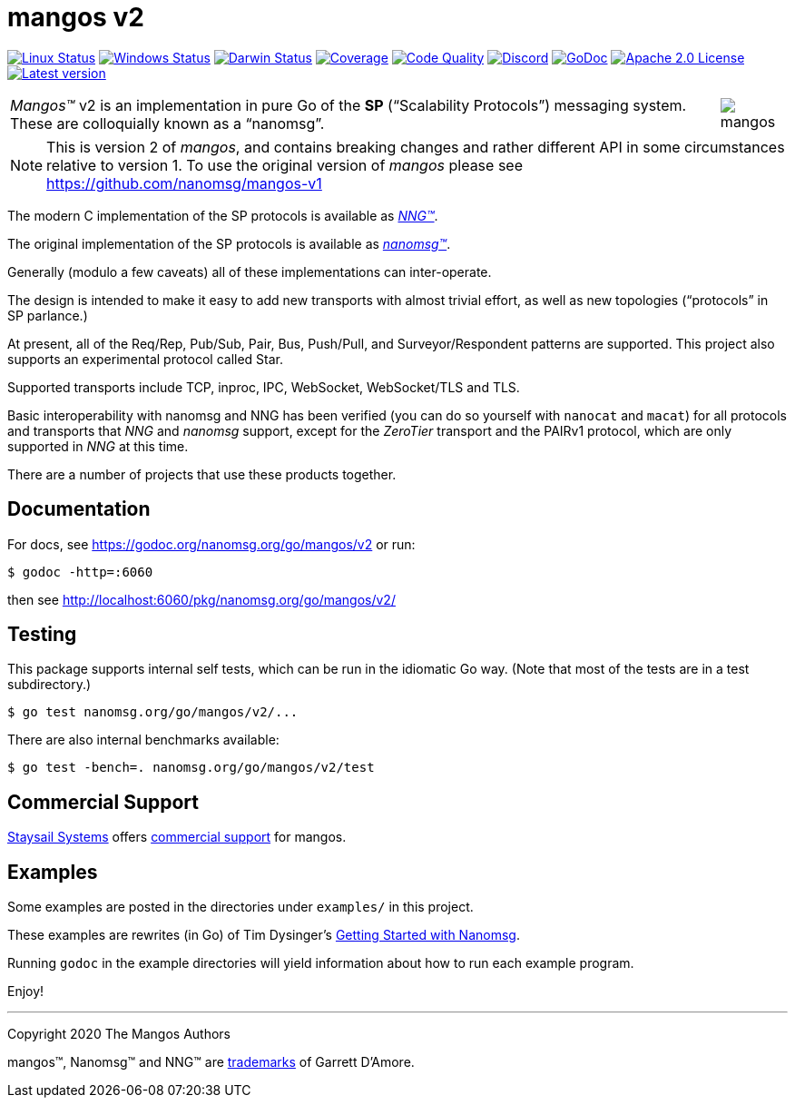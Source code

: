 ifdef::env-github[]
:note-caption: :information_source:
:important-caption: :heavy_exclamation_mark:
:warning-caption: :heavy_exclamation_mark:
endif::[]
= mangos v2

image:https://img.shields.io/github/workflow/status/nanomsg/mangos/linux?logoColor=grey&logo=ubuntu&label=[Linux Status,link="https://github.com/nanomsg/mangos/actions"]
image:https://img.shields.io/github/workflow/status/nanomsg/mangos/windows?logoColor=grey&logo=windows&label=[Windows Status,link="https://github.com/nanomsg/mangos/actions"]
image:https://img.shields.io/github/workflow/status/nanomsg/mangos/darwin?logoColor=grey&logo=apple&label=[Darwin Status,link="https://github.com/nanomsg/mangos/actions"]
image:https://img.shields.io/codecov/c/github/nanomsg/mangos?logoColor=grey&logo=codecov&label=[Coverage,link="https://codecov.io/gh/nanomsg/mangos"]
image:https://img.shields.io/codacy/grade/0addd1f6c00e4251b37854f3499e6d76?logoColor=grey&logo=codacy&label=[Code Quality,link="https://app.codacy.com/manual/gdamore/mangos/dashboard"]
image:https://img.shields.io/discord/639573728212156478?label=&logo=discord[Discord,link="https://discord.gg/wewTkby"]
image:https://img.shields.io/badge/godoc-docs-blue.svg?label=&logo=go[GoDoc,link="https://godoc.org/nanomsg.org/go/mangos/v2"]
image:https://img.shields.io/github/license/nanomsg/mangos.svg?logoColor=silver&logo=Open Source Initiative&label=&color=blue[Apache 2.0 License,link="https://github.com/nanomsg/mangos/blob/master/LICENSE"]
image:https://img.shields.io/github/v/tag/nanomsg/mangos?logo=github&sort=semver&label=[Latest version,link="https://github.com/nanomsg/mangos/releases"]
// image:https://goreportcard.com/badge/nanomsg.org/go/mangos/v2?style=flat[Go Report Card,link="https://goreportcard.com/report/nanomsg.org/go/mangos/v2"]


[cols="2",grid="none",frame="none",options="autowidth"]
|===
|_Mangos&trade;_ v2  is an implementation in pure Go of the *SP*
("`Scalability Protocols`") messaging system.
These are colloquially  known as a "`nanomsg`".
a|image::mangos.jpg[float="right"]
|===

NOTE: This is version 2 of _mangos_, and contains breaking changes and
rather different API in some circumstances relative to version 1.  To use the
original version of _mangos_ please see https://github.com/nanomsg/mangos-v1

The modern C implementation of the SP protocols is available as
https://github.com/nanomsg/nng[__NNG&trade;__].

The original implementation of the SP protocols is available as
http://www.nanomsg.org[__nanomsg&trade;__].

Generally (modulo a few caveats) all of these implementations can inter-operate.

The design is intended to make it easy to add new transports with almost
trivial effort, as well as new topologies ("`protocols`" in SP parlance.)

At present, all of the Req/Rep, Pub/Sub, Pair, Bus, Push/Pull, and
Surveyor/Respondent patterns are supported.
This project also supports an experimental protocol called Star.

Supported transports include TCP, inproc, IPC, WebSocket, WebSocket/TLS and TLS.

Basic interoperability with nanomsg and NNG has been verified (you can do
so yourself with `nanocat` and `macat`) for all protocols and transports
that _NNG_ and _nanomsg_ support, except for the _ZeroTier_ transport and the PAIRv1
protocol, which are only supported in _NNG_ at this time.

There are a number of projects that use these products together.

// There is a third party experimental QUIC transport available at
// [quic-mangos](https://github.com/lthibault/quic-mangos).
// (An RFE to make this transport official exists.)

// If you find this useful, I would appreciate knowing about it.  I can be reached
// via my email address, garrett -at- damore -dot- org

== Documentation

For docs, see https://godoc.org/nanomsg.org/go/mangos/v2 or run:

    $ godoc -http=:6060

then see http://localhost:6060/pkg/nanomsg.org/go/mangos/v2/

== Testing

This package supports internal self tests, which can be run in
the idiomatic Go way.
(Note that most of the tests are in a test subdirectory.)

    $ go test nanomsg.org/go/mangos/v2/...

There are also internal benchmarks available:

    $ go test -bench=. nanomsg.org/go/mangos/v2/test

== Commercial Support

mailto:info@staysail.tech[Staysail Systems, Inc.] offers
http://staysail.tech/support/mangos[commercial support] for mangos.

== Examples

Some examples are posted in the directories under `examples/` in this project.

These examples are rewrites (in Go) of Tim Dysinger's
http://nanomsg.org/gettingstarted/index.html[Getting Started with Nanomsg].

Running `godoc` in the example directories will yield information about how
to run each example program.

Enjoy!

'''
Copyright 2020 The Mangos Authors

mangos&trade;, Nanomsg&trade; and NNG&trade; are http://nanomsg.org/trademarks.html[trademarks] of Garrett D'Amore.
